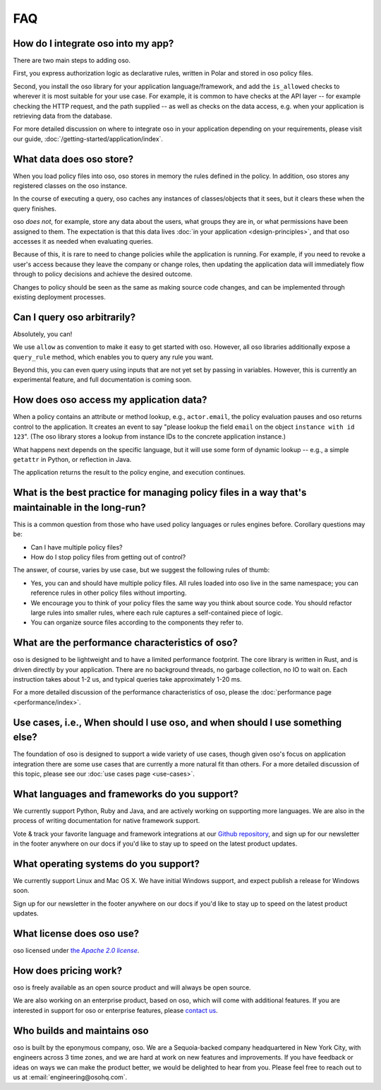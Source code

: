 ===
FAQ
===

-----------------------------------
How do I integrate oso into my app?
-----------------------------------

There are two main steps to adding oso.

First, you express authorization logic as declarative rules, written in Polar and stored in oso policy files.

Second, you install the oso library for your application language/framework,
and add the ``is_allowed`` checks to wherever it is most suitable for your use case.
For example, it is common to have checks at the API layer -- for example checking
the HTTP request, and the path supplied -- as well as checks on the data access,
e.g. when your application is retrieving data from the database.

For more detailed discussion on where to integrate oso in your application
depending on your requirements, please visit our guide, :doc:`/getting-started/application/index`.

-------------------------
What data does oso store?
-------------------------

When you load policy files into oso, oso stores in memory the rules defined in
the policy. In addition, oso stores any registered classes on the oso instance.

In the course of executing a query, oso caches any instances of classes/objects
that it sees, but it clears these when the query finishes.

oso *does not*, for example, store any data about the users, what groups they
are in, or what permissions have been assigned to them. The expectation is that
this data lives :doc:`in your application <design-principles>`, and that oso accesses it as needed when evaluating queries.

Because of this, it is rare to need to change policies while the application
is running. For example, if you need to revoke a user's access because they leave
the company or change roles, then updating the application data will immediately flow through to policy decisions and achieve the desired outcome.

Changes to policy should be seen as the same as making source code changes,
and can be implemented through existing deployment processes.

----------------------------
Can I query oso arbitrarily?
----------------------------

Absolutely, you can!

We use ``allow`` as convention to make it easy to get started with oso.
However, all oso libraries additionally expose a ``query_rule`` method,
which enables you to query any rule you want.

Beyond this, you can even query using inputs that are not yet set by
passing in variables. However, this is currently an experimental feature, and
full documentation is coming soon.

----------------------------------------
How does oso access my application data?
----------------------------------------

When a policy contains an attribute or method lookup, e.g., ``actor.email``, the
policy evaluation pauses and oso returns control to the application.
It creates an event to say "please lookup the field ``email`` on the object
``instance with id 123``". (The oso library stores a lookup from instance IDs to the
concrete application instance.)

What happens next depends on the specific language, but it will use some form of
dynamic lookup -- e.g., a simple ``getattr`` in Python, or reflection in Java.

The application returns the result to the policy engine, and execution continues.

-------------------------------------------------------------------------------------------------
What is the best practice for managing policy files in a way that's maintainable in the long-run? 
-------------------------------------------------------------------------------------------------

This is a common question from those who have used policy languages or rules
engines before. Corollary questions may be:

- Can I have multiple policy files?
- How do I stop policy files from getting out of control?


The answer, of course, varies by use case, but we suggest the following rules of thumb:

- Yes, you can and should have multiple policy files. All rules loaded
  into oso live in the same namespace; you can reference rules in other
  policy files without importing.
- We encourage you to think of your policy files the same way you think
  about source code. You should refactor large rules into smaller
  rules, where each rule captures a self-contained piece of logic.
- You can organize source files according to the components they refer to.

------------------------------------------------
What are the performance characteristics of oso?
------------------------------------------------

oso is designed to be lightweight and to have a limited performance footprint. The core library is written in Rust, and is
driven directly by your application. There are no background threads, no garbage collection, no
IO to wait on. Each instruction takes about 1-2 us, and typical queries take approximately 1-20 ms.

For a more detailed discussion of the performance characteristics of oso,
please the :doc:`performance page <performance/index>`.

-----------------------------------------------------------------------------
Use cases, i.e., When should I use oso, and when should I use something else?
-----------------------------------------------------------------------------

The foundation of oso is designed to support a wide variety of use cases, though
given oso's focus on application integration there are some use cases that are
currently a more natural fit than others. For a more detailed discussion of this
topic, please see our :doc:`use cases page <use-cases>`.

---------------------------------------------
What languages and frameworks do you support?
---------------------------------------------

We currently support Python, Ruby and Java, and are actively working on supporting more languages.
We are also in the process of writing documentation for native framework support.

Vote & track your favorite language and framework integrations at our 
`Github repository <https://github.com/osohq/oso>`_,
and sign up for our newsletter in the footer anywhere on our docs if you'd like
to stay up to speed on the latest product updates.

--------------------------------------
What operating systems do you support?
--------------------------------------

We currently support Linux and Mac OS X.
We have initial Windows support, and expect publish a release for Windows soon.

Sign up for our newsletter in the footer anywhere on our docs if you'd like to
stay up to speed on the latest product updates.

--------------------------
What license does oso use?
--------------------------

.. |apache2| replace:: the *Apache 2.0 license*
.. _apache2: https://github.com/osohq/oso/blob/master/LICENSE

oso licensed under |apache2|_.

----------------------
How does pricing work?
----------------------

oso is freely available as an open source product and will always be open source. 

We are also working on an enterprise product, based on oso, which will come with
additional features. If you are interested in support for oso or enterprise
features, please `contact us <https://osohq.com/company/contact-us>`_.

----------------------------
Who builds and maintains oso
----------------------------

oso is built by the eponymous company, oso. We are a Sequoia-backed company
headquartered in New York City, with engineers across 3 time zones, and we are
hard at work on new features and improvements. If you have feedback or ideas on
ways we can make the product better, we would be delighted to hear from you.
Please feel free to reach out to us at :email:`engineering@osohq.com`.
